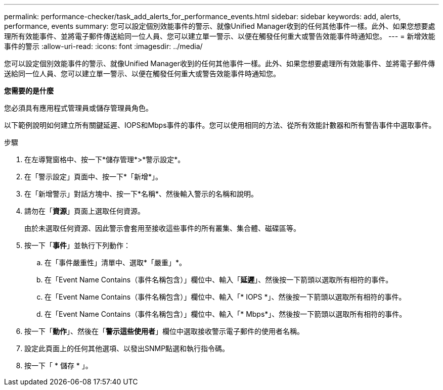 ---
permalink: performance-checker/task_add_alerts_for_performance_events.html 
sidebar: sidebar 
keywords: add, alerts, performance, events 
summary: 您可以設定個別效能事件的警示、就像Unified Manager收到的任何其他事件一樣。此外、如果您想要處理所有效能事件、並將電子郵件傳送給同一位人員、您可以建立單一警示、以便在觸發任何重大或警告效能事件時通知您。 
---
= 新增效能事件的警示
:allow-uri-read: 
:icons: font
:imagesdir: ../media/


[role="lead"]
您可以設定個別效能事件的警示、就像Unified Manager收到的任何其他事件一樣。此外、如果您想要處理所有效能事件、並將電子郵件傳送給同一位人員、您可以建立單一警示、以便在觸發任何重大或警告效能事件時通知您。

*您需要的是什麼*

您必須具有應用程式管理員或儲存管理員角色。

以下範例說明如何建立所有關鍵延遲、IOPS和Mbps事件的事件。您可以使用相同的方法、從所有效能計數器和所有警告事件中選取事件。

.步驟
. 在左導覽窗格中、按一下*儲存管理*>*警示設定*。
. 在「警示設定」頁面中、按一下*「新增*」。
. 在「新增警示」對話方塊中、按一下*名稱*、然後輸入警示的名稱和說明。
. 請勿在「*資源*」頁面上選取任何資源。
+
由於未選取任何資源、因此警示會套用至接收這些事件的所有叢集、集合體、磁碟區等。

. 按一下「*事件*」並執行下列動作：
+
.. 在「事件嚴重性」清單中、選取*「嚴重」*。
.. 在「Event Name Contains（事件名稱包含）」欄位中、輸入「*延遲*」、然後按一下箭頭以選取所有相符的事件。
.. 在「Event Name Contains（事件名稱包含）」欄位中、輸入「* IOPS *」、然後按一下箭頭以選取所有相符的事件。
.. 在「Event Name Contains（事件名稱包含）」欄位中、輸入「* Mbps*」、然後按一下箭頭以選取所有相符的事件。


. 按一下「*動作*」、然後在「*警示這些使用者*」欄位中選取接收警示電子郵件的使用者名稱。
. 設定此頁面上的任何其他選項、以發出SNMP點選和執行指令碼。
. 按一下「 * 儲存 * 」。

